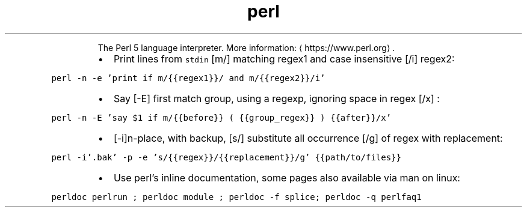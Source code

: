 .TH perl
.PP
.RS
The Perl 5 language interpreter.
More information: \[la]https://www.perl.org\[ra]\&.
.RE
.RS
.IP \(bu 2
Print lines from \fB\fCstdin\fR [m/] matching regex1 and case insensitive [/i] regex2:
.RE
.PP
\fB\fCperl \-n \-e 'print if m/{{regex1}}/ and m/{{regex2}}/i'\fR
.RS
.IP \(bu 2
Say [\-E] first match group, using a regexp, ignoring space in regex [/x] :
.RE
.PP
\fB\fCperl \-n \-E 'say $1 if m/{{before}} (  {{group_regex}}  ) {{after}}/x'\fR
.RS
.IP \(bu 2
[\-i]n\-place, with backup, [s/] substitute all occurrence [/g] of regex with replacement:
.RE
.PP
\fB\fCperl \-i'.bak' \-p \-e 's/{{regex}}/{{replacement}}/g' {{path/to/files}}\fR
.RS
.IP \(bu 2
Use perl's inline documentation, some pages also available via man on linux:
.RE
.PP
\fB\fCperldoc perlrun ; perldoc module ; perldoc \-f splice; perldoc \-q perlfaq1\fR
